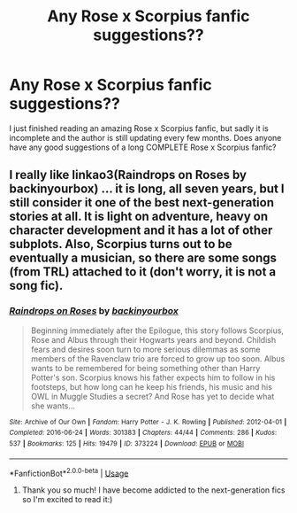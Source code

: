 #+TITLE: Any Rose x Scorpius fanfic suggestions??

* Any Rose x Scorpius fanfic suggestions??
:PROPERTIES:
:Author: clarinet_cult_leader
:Score: 0
:DateUnix: 1591807131.0
:DateShort: 2020-Jun-10
:END:
I just finished reading an amazing Rose x Scorpius fanfic, but sadly it is incomplete and the author is still updating every few months. Does anyone have any good suggestions of a long COMPLETE Rose x Scorpius fanfic?


** I really like linkao3(Raindrops on Roses by backinyourbox) ... it is long, all seven years, but I still consider it one of the best next-generation stories at all. It is light on adventure, heavy on character development and it has a lot of other subplots. Also, Scorpius turns out to be eventually a musician, so there are some songs (from TRL) attached to it (don't worry, it is not a song fic).
:PROPERTIES:
:Author: ceplma
:Score: 2
:DateUnix: 1591820214.0
:DateShort: 2020-Jun-11
:END:

*** [[https://archiveofourown.org/works/373224][*/Raindrops on Roses/*]] by [[https://www.archiveofourown.org/users/backinyourbox/pseuds/backinyourbox][/backinyourbox/]]

#+begin_quote
  Beginning immediately after the Epilogue, this story follows Scorpius, Rose and Albus through their Hogwarts years and beyond. Childish fears and desires soon turn to more serious dilemmas as some members of the Ravenclaw trio are forced to grow up too soon. Albus wants to be remembered for being something other than Harry Potter's son. Scorpius knows his father expects him to follow in his footsteps, but how long can he keep his friends, his music and his OWL in Muggle Studies a secret? And Rose has yet to decide what she wants...
#+end_quote

^{/Site/:} ^{Archive} ^{of} ^{Our} ^{Own} ^{*|*} ^{/Fandom/:} ^{Harry} ^{Potter} ^{-} ^{J.} ^{K.} ^{Rowling} ^{*|*} ^{/Published/:} ^{2012-04-01} ^{*|*} ^{/Completed/:} ^{2016-06-24} ^{*|*} ^{/Words/:} ^{301383} ^{*|*} ^{/Chapters/:} ^{44/44} ^{*|*} ^{/Comments/:} ^{286} ^{*|*} ^{/Kudos/:} ^{537} ^{*|*} ^{/Bookmarks/:} ^{125} ^{*|*} ^{/Hits/:} ^{19479} ^{*|*} ^{/ID/:} ^{373224} ^{*|*} ^{/Download/:} ^{[[https://archiveofourown.org/downloads/373224/Raindrops%20on%20Roses.epub?updated_at=1579741457][EPUB]]} ^{or} ^{[[https://archiveofourown.org/downloads/373224/Raindrops%20on%20Roses.mobi?updated_at=1579741457][MOBI]]}

--------------

*FanfictionBot*^{2.0.0-beta} | [[https://github.com/tusing/reddit-ffn-bot/wiki/Usage][Usage]]
:PROPERTIES:
:Author: FanfictionBot
:Score: 3
:DateUnix: 1591820238.0
:DateShort: 2020-Jun-11
:END:

**** Thank you so much! I have become addicted to the next-generation fics so I'm excited to read it:)
:PROPERTIES:
:Author: clarinet_cult_leader
:Score: 1
:DateUnix: 1591822652.0
:DateShort: 2020-Jun-11
:END:
